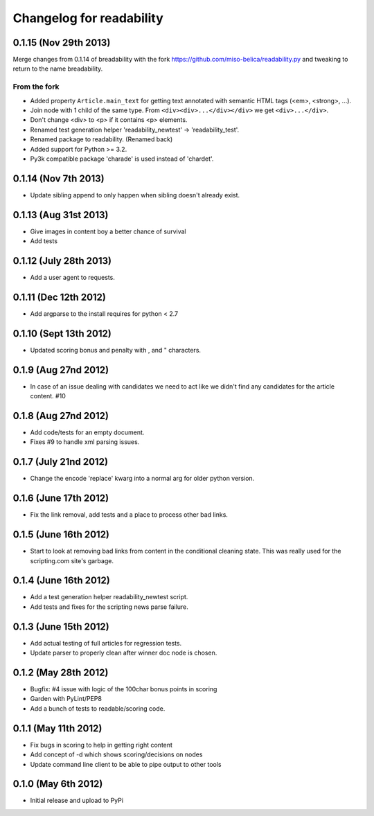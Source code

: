 .. :changelog:

Changelog for readability
==========================

0.1.15 (Nov 29th 2013)
-----------------------

Merge changes from 0.1.14 of breadability with the fork
https://github.com/miso-belica/readability.py and tweaking to return to the
name breadability.


From the fork
~~~~~~~~~~~~~~
- Added property ``Article.main_text`` for getting text annotated with
  semantic HTML tags (<em>, <strong>, ...).
- Join node with 1 child of the same type. From
  ``<div><div>...</div></div>`` we get ``<div>...</div>``.
- Don't change <div> to <p> if it contains <p> elements.
- Renamed test generation helper 'readability_newtest' -> 'readability_test'.
- Renamed package to readability. (Renamed back)
- Added support for Python >= 3.2.
- Py3k compatible package 'charade' is used instead of 'chardet'.

0.1.14 (Nov 7th 2013)
----------------------
- Update sibling append to only happen when sibling doesn't already exist.

0.1.13 (Aug 31st 2013)
-----------------------
- Give images in content boy a better chance of survival
- Add tests

0.1.12 (July 28th 2013)
-----------------------
- Add a user agent to requests.

0.1.11 (Dec 12th 2012)
-----------------------
- Add argparse to the install requires for python < 2.7

0.1.10 (Sept 13th 2012)
-----------------------
- Updated scoring bonus and penalty with , and " characters.

0.1.9 (Aug 27nd 2012)
----------------------
- In case of an issue dealing with candidates we need to act like we didn't
  find any candidates for the article content. #10

0.1.8 (Aug 27nd 2012)
----------------------
- Add code/tests for an empty document.
- Fixes #9 to handle xml parsing issues.

0.1.7 (July 21nd 2012)
----------------------
- Change the encode 'replace' kwarg into a normal arg for older python
  version.

0.1.6 (June 17th 2012)
----------------------
- Fix the link removal, add tests and a place to process other bad links.

0.1.5 (June 16th 2012)
----------------------
- Start to look at removing bad links from content in the conditional cleaning
  state. This was really used for the scripting.com site's garbage.

0.1.4 (June 16th 2012)
----------------------
- Add a test generation helper readability_newtest script.
- Add tests and fixes for the scripting news parse failure.

0.1.3 (June 15th 2012)
----------------------
- Add actual testing of full articles for regression tests.
- Update parser to properly clean after winner doc node is chosen.

0.1.2 (May 28th 2012)
----------------------
- Bugfix: #4 issue with logic of the 100char bonus points in scoring
- Garden with PyLint/PEP8
- Add a bunch of tests to readable/scoring code.

0.1.1 (May 11th 2012)
---------------------
- Fix bugs in scoring to help in getting right content
- Add concept of -d which shows scoring/decisions on nodes
- Update command line client to be able to pipe output to other tools

0.1.0 (May 6th 2012)
--------------------
- Initial release and upload to PyPi
